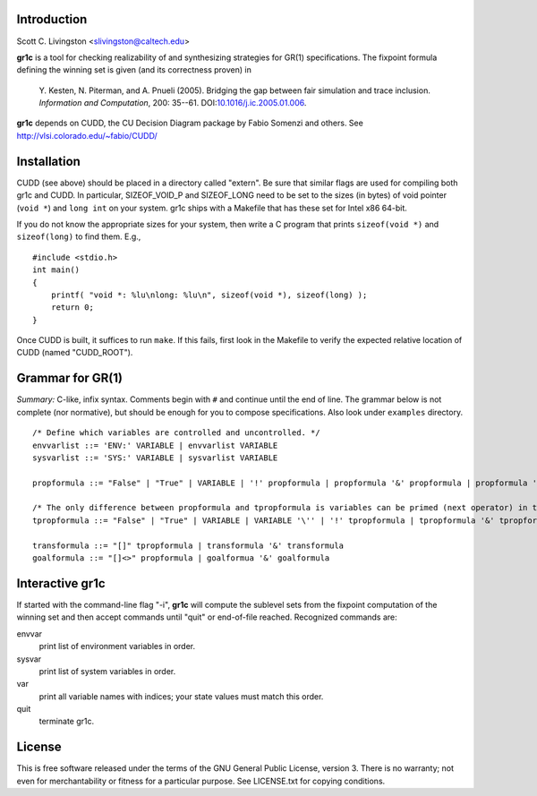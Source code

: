 Introduction
============

Scott C. Livingston  <slivingston@caltech.edu>

**gr1c** is a tool for checking realizability of and synthesizing
strategies for GR(1) specifications.  The fixpoint formula defining
the winning set is given (and its correctness proven) in

    Y. Kesten, N. Piterman, and A. Pnueli (2005). Bridging the gap between
    fair simulation and trace inclusion. *Information and Computation*,
    200: 35--61. DOI:`10.1016/j.ic.2005.01.006 <http://dx.doi.org/10.1016/j.ic.2005.01.006>`_.

**gr1c** depends on CUDD, the CU Decision Diagram package by Fabio Somenzi
and others.  See http://vlsi.colorado.edu/~fabio/CUDD/


Installation
============

CUDD (see above) should be placed in a directory called "extern".  Be
sure that similar flags are used for compiling both gr1c and CUDD.  In
particular, SIZEOF_VOID_P and SIZEOF_LONG need to be set to the sizes
(in bytes) of void pointer (``void *``) and ``long int`` on your system. gr1c
ships with a Makefile that has these set for Intel x86 64-bit.

If you do not know the appropriate sizes for your system, then write a
C program that prints ``sizeof(void *)`` and ``sizeof(long)`` to find them.
E.g., ::

  #include <stdio.h>
  int main()
  {
      printf( "void *: %lu\nlong: %lu\n", sizeof(void *), sizeof(long) );
      return 0;
  }

Once CUDD is built, it suffices to run ``make``.  If this fails, first
look in the Makefile to verify the expected relative location of CUDD
(named "CUDD_ROOT").


Grammar for GR(1)
=================

*Summary:* C-like, infix syntax. Comments begin with ``#`` and
continue until the end of line. The grammar below is not complete (nor
normative), but should be enough for you to compose
specifications. Also look under ``examples`` directory.

::

  /* Define which variables are controlled and uncontrolled. */
  envvarlist ::= 'ENV:' VARIABLE | envvarlist VARIABLE
  sysvarlist ::= 'SYS:' VARIABLE | sysvarlist VARIABLE

  propformula ::= "False" | "True" | VARIABLE | '!' propformula | propformula '&' propformula | propformula '|' propformula | propformula "->" propformula | VARIABLE '=' NUMBER | '(' propformula ')'

  /* The only difference between propformula and tpropformula is variables can be primed (next operator) in the latter. */
  tpropformula ::= "False" | "True" | VARIABLE | VARIABLE '\'' | '!' tpropformula | tpropformula '&' tpropformula | tpropformula '|' tpropformula | tpropformula "->" tpropformula | VARIABLE '=' NUMBER | '(' tpropformula ')'

  transformula ::= "[]" tpropformula | transformula '&' transformula
  goalformula ::= "[]<>" propformula | goalformua '&' goalformula


Interactive gr1c
================

If started with the command-line flag "-i", **gr1c** will compute the
sublevel sets from the fixpoint computation of the winning set and
then accept commands until "quit" or end-of-file reached.  Recognized
commands are:

envvar
  print list of environment variables in order.

sysvar
  print list of system variables in order.

var
  print all variable names with indices; your state values must match
  this order.

quit
  terminate gr1c.


License
=======

This is free software released under the terms of the GNU General
Public License, version 3.  There is no warranty; not even for
merchantability or fitness for a particular purpose.  See LICENSE.txt
for copying conditions.
